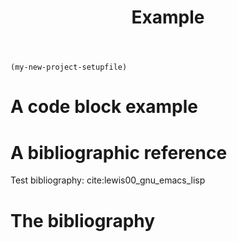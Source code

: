 src_emacs-lisp[:results raw]{(my-new-project-setupfile)}
#+TITLE: Example 
* A code block example 
# #+BEGIN_SRC cpp 
# #include <iostream>
# int main()
# {
#   std::cout << "Hello world!" << std:endl;
#   return 0;
# }
# #+END_SRC

* A bibliographic reference
Test bibliography: cite:lewis00_gnu_emacs_lisp

* The bibliography
#+BIBLIOGRAPHY: ../bibliography/bibliography plain limit:t
